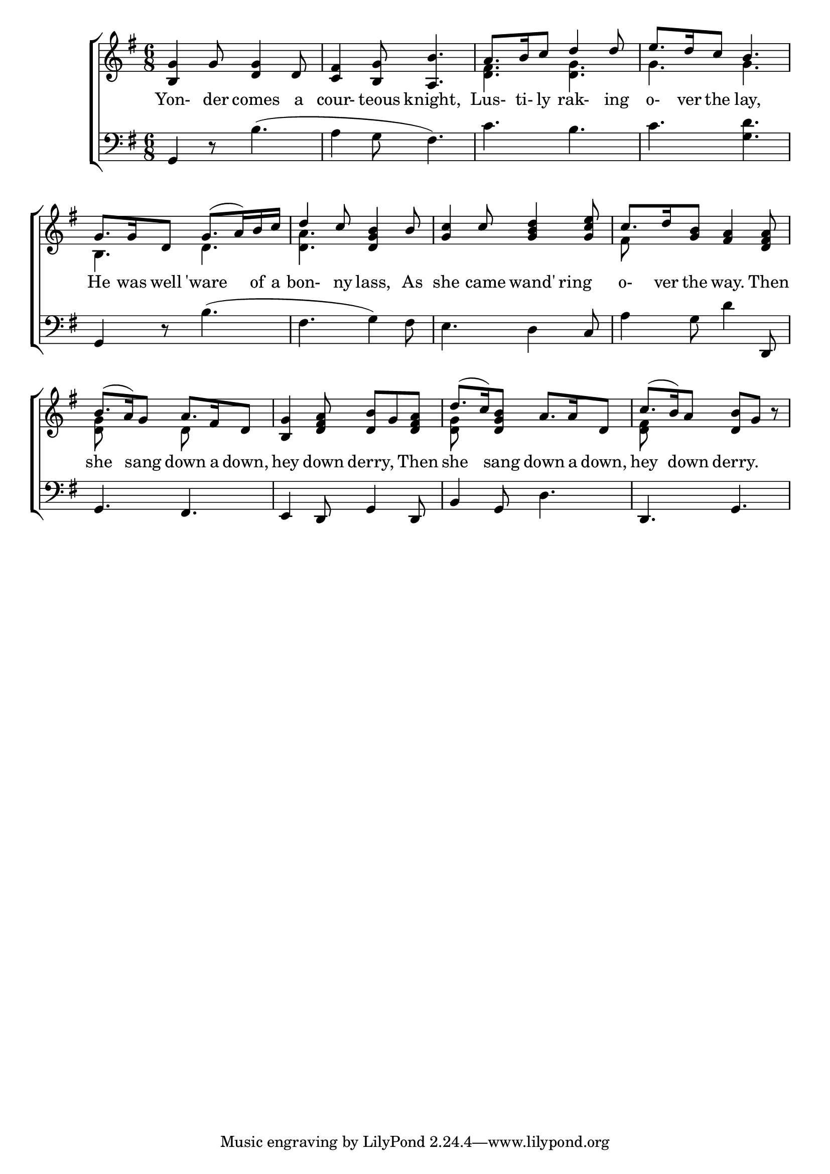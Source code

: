 \version "2.22.0"
\language "english"

global = {
	\time 6/8
	\key g \major
}

mBreak = { \break }

\header {
%	title = \markup {\medium \caps "Yonder comes a Courteous Knight"}
%	poet = ""
%	composer = ""
%	meter = \markup {\italic "Gracefully."}
%	arranger = ""
}
\score {

	\new ChoirStaff {
	<<
		\new Staff = "up"  {
		<<
			\global
			\new 	Voice = "one" 	\fixed c' {
				\voiceOne
				 <b,g>4 g8 <d g>4 d8 |<c fs>4 <b, g>8 <a, b>4. | a8. b16 c'8 d'4 d'8 |e'8. d'16 c'8 b4. | \mBreak
				 g8. g16 d8 g8.( a16) b16 c'16 | d'4 c'8 <d g b>4 b8 | <g c'>4 c'8 <g b d'>4 <g c' e'>8 | 
				 c'8. d'16 <g b>8 <fs a>4 <d fs a>8 | \mBreak
				 b8.( a16) g8 a8. fs16 d8 | <b, g>4 <d fs a>8 <d b>8 g8 <d fs a>8 | 
				 d'8.( c'16) <d g b>8 a8. a16 d8 | c'8.( b16) a8 <d b>8 g8 r8 | \mBreak
			}	% end voice one
			\new Voice  \fixed c' {
				\voiceTwo
				s2.*2 | <d fs>4. <d g>4.| g4. g4. |
				b,4. d4. | <d a>4. s4. | s2. |fs8 s8*5 |
				<d g>8 s4 d8 s4 | s2. | <d g>8 s8*5 | <d fs>8 s8*5 |
			} % end voice two
		>>
		} % end staff up
		
		\new Lyrics \lyricmode {	% verse one
		  Yon-4der8 comes4 a8 cour-4teous8 knight,4. Lus-8.ti-16ly8 rak-4ing8 o-8.ver16 the8 lay,4.	
		  He8. was16 well8 'ware4 of16 a16 | bon-4ny8 lass,4 As8 | she4 came8 wand'8.ring8. | o-8.ver16 the8 way.4 Then8 |
		  she4 sang8 down8. a16 down,8 | hey4 down8 derry,4 Then8 | she4 sang8 down8. a16 down,8 | hey4 down8 derry.4 8 |
		}	% end lyrics verse one
		
		\new   Staff = "down" {
		<<
			\clef bass
			\global
			\new Voice {
				%\voiceThree
				g,4 r8 b4.( | a4 g8 fs4.) | c'4. b4. | c'4. <g d'>4. |
				g,4 r8 b4.( | fs4. g4) fs8 | e4. d4 c8 | a4 g8 d'4 d,8 |
				g,4. fs,4. | e,4 d,8 g,4 d,8 | b,4 g,8 d4. | d,4. g,4. |
			} % end voice three
			
			\new 	Voice {
				\voiceFour
			}	% end voice four

		>>
		} % end staff down
	>>
	} % end choir staff

	\layout{
		\context{
			\Score {
			\omit  BarNumber
			%\override LyricText.self-alignment-X = #LEFT
			\override Staff.Rest.voiced-position=0
			}%end score
		}%end context
	}%end layout

}%end score
